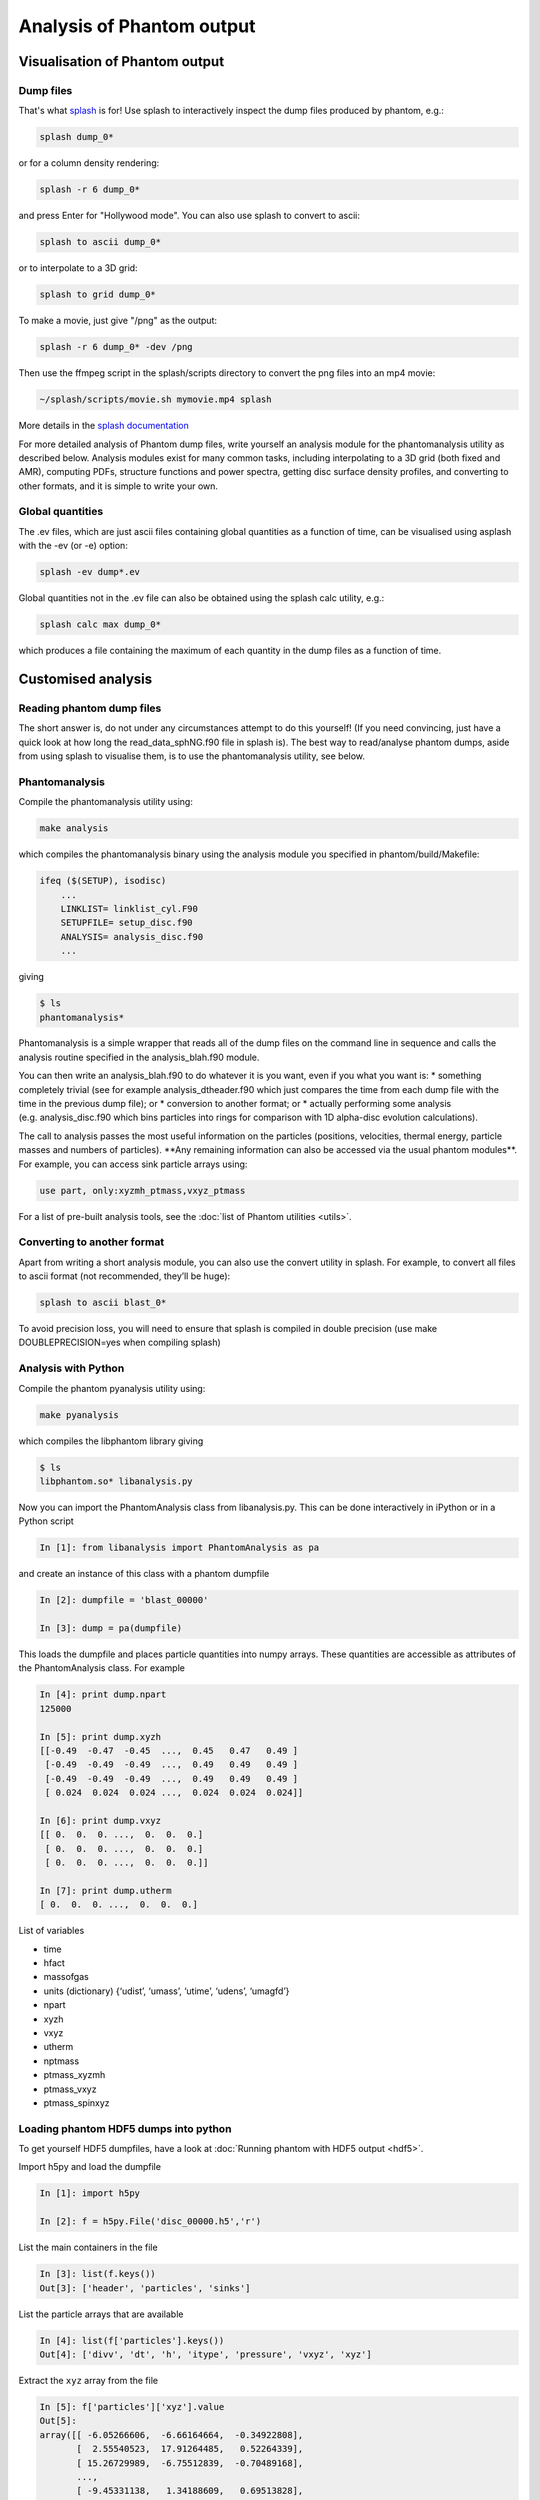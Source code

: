 Analysis of Phantom output
==========================

Visualisation of Phantom output
-------------------------------

Dump files
~~~~~~~~~~

That's what `splash <https://users.monash.edu.au/~splash>`_ is for! Use splash to interactively inspect the dump
files produced by phantom, e.g.:

.. code-block:: bash

   splash dump_0*

or for a column density rendering:

.. code-block:: bash

   splash -r 6 dump_0*
   
and press Enter for "Hollywood mode". You can also use splash to convert to ascii:

.. code-block:: bash

   splash to ascii dump_0*

or to interpolate to a 3D grid:

.. code-block:: bash

   splash to grid dump_0*
   
To make a movie, just give "/png" as the output:

.. code-block:: bash

   splash -r 6 dump_0* -dev /png

Then use the ffmpeg script in the splash/scripts directory to convert the png files into an mp4 movie:

.. code-block:: bash

   ~/splash/scripts/movie.sh mymovie.mp4 splash

More details in the `splash documentation <https://splash-viz.readthedocs.io>`_

For more detailed analysis of Phantom dump files, write yourself an
analysis module for the phantomanalysis utility as described below.
Analysis modules exist for many common tasks, including interpolating to
a 3D grid (both fixed and AMR), computing PDFs, structure functions and
power spectra, getting disc surface density profiles, and converting to
other formats, and it is simple to write your own.

Global quantities
~~~~~~~~~~~~~~~~~

The .ev files, which are just ascii files containing
global quantities as a function of time, can be visualised using asplash
with the -ev (or -e) option:

.. code-block:: bash

   splash -ev dump*.ev

Global quantities not in the .ev file can also be obtained using the
splash calc utility, e.g.:

.. code-block:: bash

   splash calc max dump_0*

which produces a file containing the maximum of each quantity in the
dump files as a function of time.

Customised analysis
-------------------

Reading phantom dump files
~~~~~~~~~~~~~~~~~~~~~~~~~~

The short answer is, do not under any circumstances attempt to do this
yourself! (If you need convincing, just have a quick look at how long
the read_data_sphNG.f90 file in splash is). The best way to read/analyse
phantom dumps, aside from using splash to visualise them, is to use the
phantomanalysis utility, see below.

Phantomanalysis
~~~~~~~~~~~~~~~

Compile the phantomanalysis utility using:

.. code-block:: bash

   make analysis

which compiles the phantomanalysis binary using the analysis module you
specified in phantom/build/Makefile:

.. code-block:: make

   ifeq ($(SETUP), isodisc)
       ...
       LINKLIST= linklist_cyl.F90
       SETUPFILE= setup_disc.f90
       ANALYSIS= analysis_disc.f90
       ...

giving

.. code-block:: bash

   $ ls
   phantomanalysis*

Phantomanalysis is a simple wrapper that reads all of the dump files on
the command line in sequence and calls the analysis routine specified in
the analysis_blah.f90 module.

You can then write an analysis_blah.f90 to do whatever it is you want,
even if you what you want is: \* something completely trivial (see for
example analysis_dtheader.f90 which just compares the time from each
dump file with the time in the previous dump file); or \* conversion to
another format; or \* actually performing some analysis
(e.g. analysis_disc.f90 which bins particles into rings for comparison
with 1D alpha-disc evolution calculations).

The call to analysis passes the most useful information on the particles
(positions, velocities, thermal energy, particle masses and numbers of
particles). \**Any remaining information can also be accessed via the
usual phantom modules**. For example, you can access sink particle
arrays using:

.. code-block:: fortran

   use part, only:xyzmh_ptmass,vxyz_ptmass

For a list of pre-built analysis tools, see the :doc:`list of Phantom
utilities <utils>`.

Converting to another format
~~~~~~~~~~~~~~~~~~~~~~~~~~~~

Apart from writing a short analysis module, you can also use the convert
utility in splash. For example, to convert all files to ascii format
(not recommended, they’ll be huge):

.. code-block:: bash

   splash to ascii blast_0*

To avoid precision loss, you will need to ensure that splash is compiled
in double precision (use make DOUBLEPRECISION=yes when compiling splash)

Analysis with Python
~~~~~~~~~~~~~~~~~~~~

Compile the phantom pyanalysis utility using:

.. code-block:: bash

   make pyanalysis

which compiles the libphantom library giving

.. code-block:: bash

   $ ls
   libphantom.so* libanalysis.py

Now you can import the PhantomAnalysis class from libanalysis.py. This
can be done interactively in iPython or in a Python script

.. code-block:: python

   In [1]: from libanalysis import PhantomAnalysis as pa

and create an instance of this class with a phantom dumpfile

.. code-block:: python

   In [2]: dumpfile = 'blast_00000'

   In [3]: dump = pa(dumpfile)

This loads the dumpfile and places particle quantities into numpy
arrays. These quantities are accessible as attributes of the
PhantomAnalysis class. For example

.. code-block:: python

   In [4]: print dump.npart
   125000

   In [5]: print dump.xyzh
   [[-0.49  -0.47  -0.45  ...,  0.45   0.47   0.49 ]
    [-0.49  -0.49  -0.49  ...,  0.49   0.49   0.49 ]
    [-0.49  -0.49  -0.49  ...,  0.49   0.49   0.49 ]
    [ 0.024  0.024  0.024 ...,  0.024  0.024  0.024]]

   In [6]: print dump.vxyz
   [[ 0.  0.  0. ...,  0.  0.  0.]
    [ 0.  0.  0. ...,  0.  0.  0.]
    [ 0.  0.  0. ...,  0.  0.  0.]]

   In [7]: print dump.utherm
   [ 0.  0.  0. ...,  0.  0.  0.]

List of variables

-  time
-  hfact
-  massofgas
-  units (dictionary) {‘udist’, ‘umass’, ‘utime’, ‘udens’, ‘umagfd’}
-  npart
-  xyzh
-  vxyz
-  utherm
-  nptmass
-  ptmass_xyzmh
-  ptmass_vxyz
-  ptmass_spinxyz

Loading phantom HDF5 dumps into python
~~~~~~~~~~~~~~~~~~~~~~~~~~~~~~~~~~~~~~

To get yourself HDF5 dumpfiles, have a look at :doc:`Running phantom with HDF5 output <hdf5>`.

Import h5py and load the dumpfile

.. code-block:: python

   In [1]: import h5py

   In [2]: f = h5py.File('disc_00000.h5','r')

List the main containers in the file

.. code-block:: python

   In [3]: list(f.keys())
   Out[3]: ['header', 'particles', 'sinks']

List the particle arrays that are available

.. code-block:: python

   In [4]: list(f['particles'].keys())
   Out[4]: ['divv', 'dt', 'h', 'itype', 'pressure', 'vxyz', 'xyz']

Extract the ``xyz`` array from the file

.. code-block:: python

   In [5]: f['particles']['xyz'].value
   Out[5]:
   array([[ -6.05266606,  -6.66164664,  -0.34922808],
          [  2.55540523,  17.91264485,   0.52264339],
          [ 15.26729989,  -6.75512839,  -0.70489168],
          ...,
          [ -9.45331138,   1.34188609,   0.69513828],
          [ 12.67824199,   3.35761305,  -0.39397658],
          [-11.34601204,   0.75837632,   0.6858956 ]])

See `h5py docs <http://docs.h5py.org/en/stable/quick.html>`__ for more information
